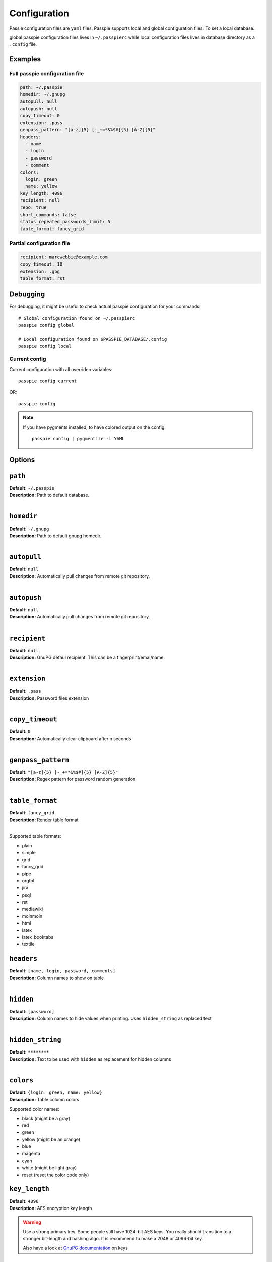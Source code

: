Configuration
=============

Passie configuration files are ``yaml`` files. Passpie supports local and global configuration files. To set a local database.

global passpie configuration files lives in ``~/.passpierc`` while local configuration files lives in database directory as a ``.config`` file.

Examples
--------

Full passpie configuration file
+++++++++++++++++++++++++++++++

.. code-block:: yaml

   path: ~/.passpie
   homedir: ~/.gnupg
   autopull: null
   autopush: null
   copy_timeout: 0
   extension: .pass
   genpass_pattern: "[a-z]{5} [-_+=*&%$#]{5} [A-Z]{5}"
   headers:
     - name
     - login
     - password
     - comment
   colors:
     login: green
     name: yellow
   key_length: 4096
   recipient: null
   repo: true
   short_commands: false
   status_repeated_passwords_limit: 5
   table_format: fancy_grid

Partial configuration file
++++++++++++++++++++++++++

.. code-block:: yaml

   recipient: marcwebbie@example.com
   copy_timeout: 10
   extension: .gpg
   table_format: rst

Debugging
---------

For debugging, it might be useful to check actual passpie configuration for your commands::

  # Global configuration found on ~/.passpierc
  passpie config global

  # Local configuration found on $PASSPIE_DATABASE/.config
  passpie config local

Current config
++++++++++++++

Current configuration with all overriden variables::

  passpie config current

OR::

  passpie config

..

.. note::

   If you have pygments installed, to have colored output on the config::

     passpie config | pygmentize -l YAML

Options
-------

``path``
-----------------------------------

| **Default:** ``~/.passpie``
| **Description:** Path to default database.
|

``homedir``
-----------------------------------

| **Default:** ``~/.gnupg``
| **Description:** Path to default gnupg homedir.
|

``autopull``
-----------------------------------

| **Default:** ``null``
| **Description:** Automatically pull changes from remote git repository.
|

``autopush``
-----------------------------------

| **Default:** ``null``
| **Description:** Automatically pull changes from remote git repository.
|

``recipient``
-----------------------------------

| **Default:** ``null``
| **Description:** GnuPG defaul recipient. This can be a fingerprint/emai/name.
|

``extension``
-----------------------------------

| **Default:** ``.pass``
| **Description:** Password files extension
|

``copy_timeout``
-----------------------------------

| **Default:** ``0``
| **Description:** Automatically clear clipboard after n seconds
|

``genpass_pattern``
-----------------------------------

| **Default:** ``"[a-z]{5} [-_+=*&%$#]{5} [A-Z]{5}"``
| **Description:** Regex pattern for password random generation
|

``table_format``
-----------------------------------

| **Default:** ``fancy_grid``
| **Description:** Render table format
|

Supported table formats:

- plain
- simple
- grid
- fancy_grid
- pipe
- orgtbl
- jira
- psql
- rst
- mediawiki
- moinmoin
- html
- latex
- latex_booktabs
- textile

``headers``
-----------------------------------

| **Default:** ``[name, login, password, comments]``
| **Description:** Column names to show on table
|


``hidden``
-----------------------------------

| **Default:** ``[password]``
| **Description:** Column names to hide values when printing. Uses ``hidden_string`` as replaced text
|


``hidden_string``
-----------------------------------

| **Default:** ``********``
| **Description:** Text to be used with ``hidden`` as replacement for hidden columns
|

``colors``
-----------------------------------

| **Default:** ``{login: green, name: yellow}``
| **Description:** Table column colors

Supported color names:

- black (might be a gray)
- red
- green
- yellow (might be an orange)
- blue
- magenta
- cyan
- white (might be light gray)
- reset (reset the color code only)

``key_length``
-----------------------------------

| **Default:** ``4096``
| **Description:** AES encryption key length

.. warning::

   Use a strong primary key. Some people still have 1024-bit AES keys.
   You really should transition to a stronger bit-length and hashing algo.
   It is recommend to make a 2048 or 4096-bit key.

   Also have a look at `GnuPG documentation <https://www.gnupg.org/gph/en/manual.html#AEN494>`_ on keys

``repo``
-----------------------------------

| **Default:** ``true``
| **Description:** Automatically create a git repository in database on initialization
|

``short_commands``
-----------------------------------

| **Default:** ``false``
| **Description:** Use alias for passpie commands
|

``status_repeated_passwords_limit``
-----------------------------------

| **Default:** ``5``
| **Description:** Number of credentials to show on the repeated column of status
